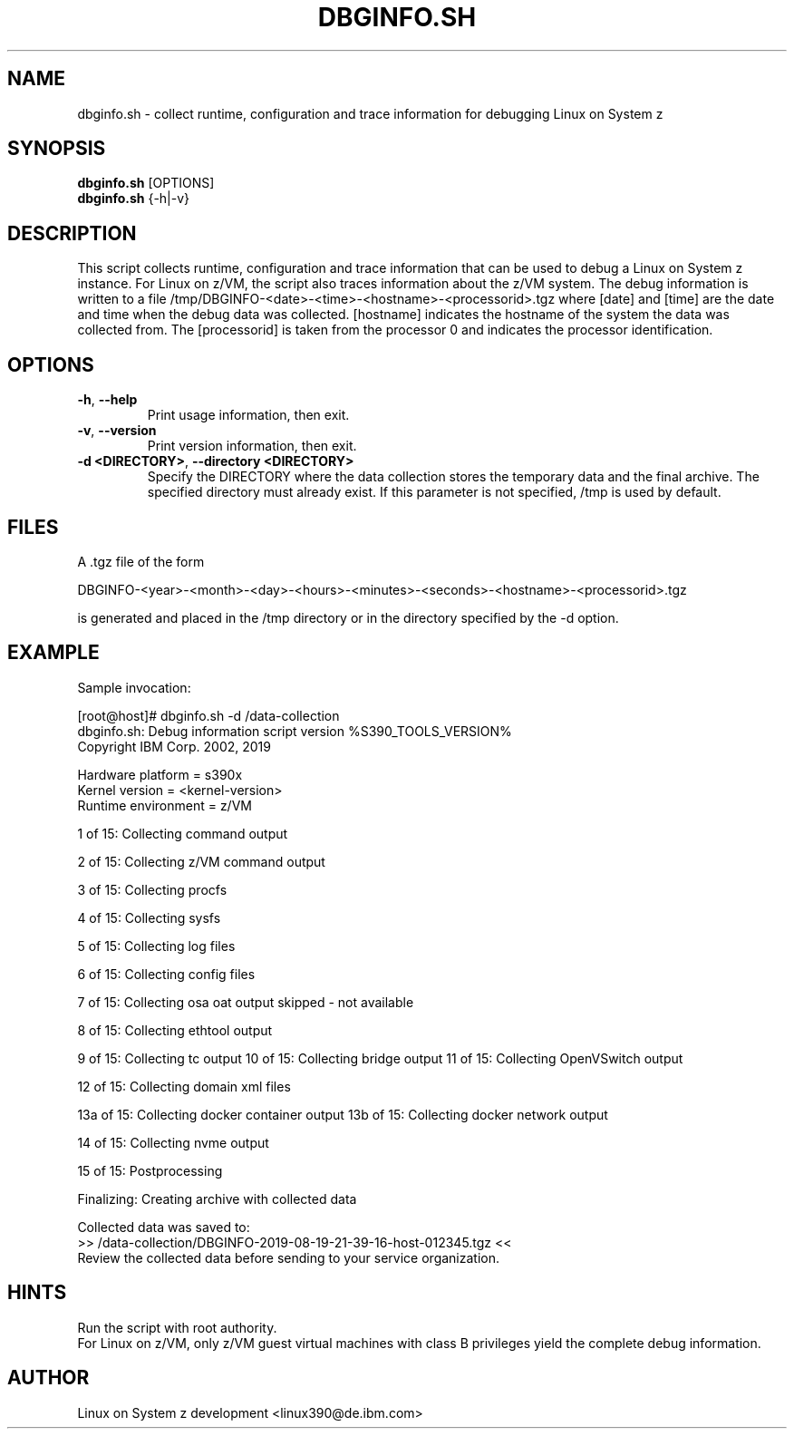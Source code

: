 .TH DBGINFO.SH  1 "February 2017" "s390-tools"

.SH NAME
dbginfo.sh \- collect runtime, configuration and trace information
for debugging Linux on System z

.SH SYNOPSIS
.br
\fBdbginfo.sh\fP [OPTIONS]
.br
\fBdbginfo.sh\fP {\-h|\-v}

.SH DESCRIPTION
This script collects runtime, configuration and trace information that can
be used to debug a Linux on System z instance.
For Linux on z/VM, the script also traces information about the z/VM system.
The debug information is written to a file
/tmp/DBGINFO\-<date>\-<time>\-<hostname>\-<processorid>.tgz
where [date] and [time] are the date and time when the debug data was
collected. [hostname] indicates the hostname of the system the data was
collected from. The [processorid] is taken from the processor 0 and indicates
the processor identification.

.SH OPTIONS
.TP
\fB\-h\fP, \fB\-\-help\fP
Print usage information, then exit.

.TP
\fB\-v\fP, \fB\-\-version\fP
Print version information, then exit.

.TP
\fB\-d <DIRECTORY>\fP, \fB\-\-directory <DIRECTORY>\fP
Specify the DIRECTORY where the data collection stores the temporary data and the final archive. The specified directory must already exist. If this parameter is not specified, /tmp is used by default.

.SH FILES
A .tgz file of the form
.PP
.nf
.fam C
    DBGINFO\-<year>\-<month>\-<day>\-<hours>\-<minutes>\-<seconds>\-<hostname>\-<processorid>.tgz

.fam T
.fi
is generated and placed in the /tmp directory or in the directory specified by the -d option.

.SH EXAMPLE
Sample invocation:
.P
[root@host]# dbginfo.sh \-d /data\-collection
.br
dbginfo.sh: Debug information script version %S390_TOOLS_VERSION%
.br
Copyright IBM Corp. 2002, 2019
.PP
Hardware platform     = s390x
.br
Kernel version        = <kernel\-version>
.br
Runtime environment   = z/VM
.PP
1 of 15: Collecting command output
.PP
2 of 15: Collecting z/VM command output
.PP
3 of 15: Collecting procfs
.PP
4 of 15: Collecting sysfs
.PP
5 of 15: Collecting log files
.PP
6 of 15: Collecting config files
.PP
7 of 15: Collecting osa oat output skipped \- not available
.PP
8 of 15: Collecting ethtool output
.PP
9 of 15: Collecting tc output
.pp
10 of 15: Collecting bridge output
.pp
11 of 15: Collecting OpenVSwitch output
.PP
12 of 15: Collecting domain xml files
.PP
13a of 15: Collecting docker container output
13b of 15: Collecting docker network output
.PP
14 of 15: Collecting nvme output
.PP
15 of 15: Postprocessing
.PP
Finalizing: Creating archive with collected data
.PP
Collected data was saved to:
.br
 >>  /data\-collection/DBGINFO\-2019\-08\-19\-21\-39\-16\-host\-012345.tgz  <<
.br
Review the collected data before sending to your service organization.
.SH HINTS
Run the script with root authority.
.br
For Linux on z/VM, only z/VM guest virtual machines with class B privileges
yield the complete debug information.
.SH AUTHOR
Linux on System z development <linux390@de.ibm.com>
